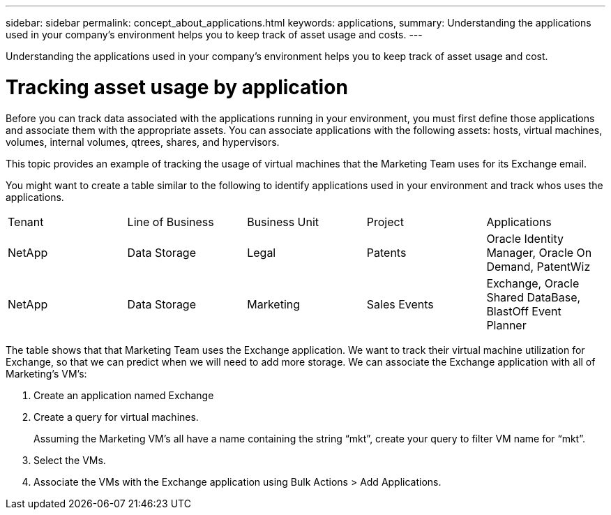 ---
sidebar: sidebar
permalink: concept_about_applications.html
keywords: applications, 
summary: Understanding the applications used in your company's environment helps you to keep track of asset usage and costs.
---

[.lead]
Understanding the applications used in your company's environment helps you to keep track of asset usage and cost.

= Tracking asset usage by application

Before you can track data associated with the applications running in your environment, you must first define those applications and associate them with the appropriate assets. You can associate applications with the following assets: hosts, virtual machines, volumes, internal volumes, qtrees, shares, and hypervisors. 

This topic provides an example of tracking the usage of virtual machines that the Marketing Team uses for its Exchange email.

You might want to create a table similar to the following to identify applications used in your environment and track whos uses the applications.

[cols=5*,options="header]
|===
|Tenant|Line of Business|Business Unit|Project|Applications
|NetApp|Data Storage|Legal|Patents|Oracle Identity Manager, Oracle On Demand, PatentWiz
|NetApp|Data Storage|Marketing|Sales Events|Exchange, Oracle Shared DataBase, BlastOff Event Planner
|===

The table shows that that Marketing Team uses the Exchange application. We want to track their virtual machine utilization for Exchange, so that we can predict when we will need to add more storage.  We can associate the Exchange application with all of Marketing's VM's: 

. Create an application named Exchange
. Create a query for virtual machines.
+
Assuming the Marketing VM’s all have a name containing the string “mkt”, create your query to filter VM name for “mkt”.
. Select the VMs.
. Associate the VMs with the Exchange application using Bulk Actions > Add Applications. 
